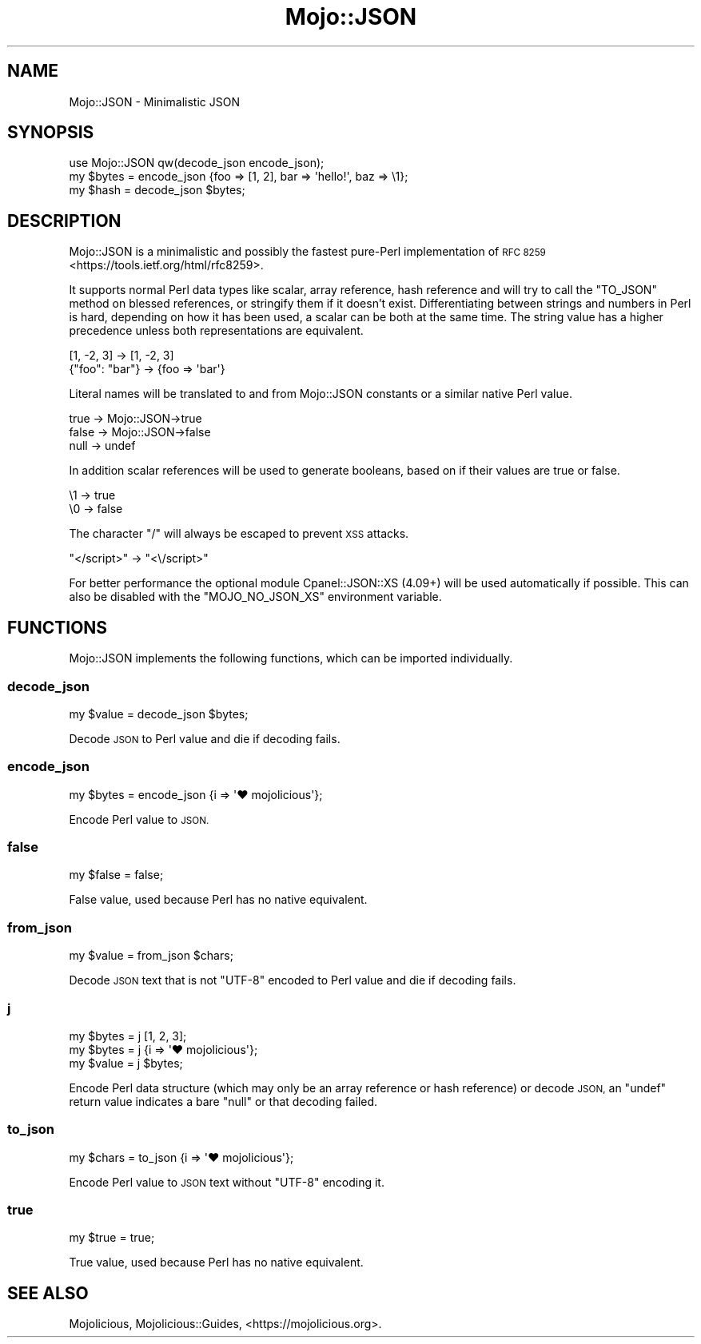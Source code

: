.\" Automatically generated by Pod::Man 4.14 (Pod::Simple 3.42)
.\"
.\" Standard preamble:
.\" ========================================================================
.de Sp \" Vertical space (when we can't use .PP)
.if t .sp .5v
.if n .sp
..
.de Vb \" Begin verbatim text
.ft CW
.nf
.ne \\$1
..
.de Ve \" End verbatim text
.ft R
.fi
..
.\" Set up some character translations and predefined strings.  \*(-- will
.\" give an unbreakable dash, \*(PI will give pi, \*(L" will give a left
.\" double quote, and \*(R" will give a right double quote.  \*(C+ will
.\" give a nicer C++.  Capital omega is used to do unbreakable dashes and
.\" therefore won't be available.  \*(C` and \*(C' expand to `' in nroff,
.\" nothing in troff, for use with C<>.
.tr \(*W-
.ds C+ C\v'-.1v'\h'-1p'\s-2+\h'-1p'+\s0\v'.1v'\h'-1p'
.ie n \{\
.    ds -- \(*W-
.    ds PI pi
.    if (\n(.H=4u)&(1m=24u) .ds -- \(*W\h'-12u'\(*W\h'-12u'-\" diablo 10 pitch
.    if (\n(.H=4u)&(1m=20u) .ds -- \(*W\h'-12u'\(*W\h'-8u'-\"  diablo 12 pitch
.    ds L" ""
.    ds R" ""
.    ds C` ""
.    ds C' ""
'br\}
.el\{\
.    ds -- \|\(em\|
.    ds PI \(*p
.    ds L" ``
.    ds R" ''
.    ds C`
.    ds C'
'br\}
.\"
.\" Escape single quotes in literal strings from groff's Unicode transform.
.ie \n(.g .ds Aq \(aq
.el       .ds Aq '
.\"
.\" If the F register is >0, we'll generate index entries on stderr for
.\" titles (.TH), headers (.SH), subsections (.SS), items (.Ip), and index
.\" entries marked with X<> in POD.  Of course, you'll have to process the
.\" output yourself in some meaningful fashion.
.\"
.\" Avoid warning from groff about undefined register 'F'.
.de IX
..
.nr rF 0
.if \n(.g .if rF .nr rF 1
.if (\n(rF:(\n(.g==0)) \{\
.    if \nF \{\
.        de IX
.        tm Index:\\$1\t\\n%\t"\\$2"
..
.        if !\nF==2 \{\
.            nr % 0
.            nr F 2
.        \}
.    \}
.\}
.rr rF
.\" ========================================================================
.\"
.IX Title "Mojo::JSON 3pm"
.TH Mojo::JSON 3pm "2024-08-17" "perl v5.34.0" "User Contributed Perl Documentation"
.\" For nroff, turn off justification.  Always turn off hyphenation; it makes
.\" way too many mistakes in technical documents.
.if n .ad l
.nh
.SH "NAME"
Mojo::JSON \- Minimalistic JSON
.SH "SYNOPSIS"
.IX Header "SYNOPSIS"
.Vb 1
\&  use Mojo::JSON qw(decode_json encode_json);
\&
\&  my $bytes = encode_json {foo => [1, 2], bar => \*(Aqhello!\*(Aq, baz => \e1};
\&  my $hash  = decode_json $bytes;
.Ve
.SH "DESCRIPTION"
.IX Header "DESCRIPTION"
Mojo::JSON is a minimalistic and possibly the fastest pure-Perl implementation of \s-1RFC
8259\s0 <https://tools.ietf.org/html/rfc8259>.
.PP
It supports normal Perl data types like scalar, array reference, hash reference and will try to call the \f(CW\*(C`TO_JSON\*(C'\fR
method on blessed references, or stringify them if it doesn't exist. Differentiating between strings and numbers in
Perl is hard, depending on how it has been used, a scalar can be both at the same time. The string value has a higher
precedence unless both representations are equivalent.
.PP
.Vb 2
\&  [1, \-2, 3]     \-> [1, \-2, 3]
\&  {"foo": "bar"} \-> {foo => \*(Aqbar\*(Aq}
.Ve
.PP
Literal names will be translated to and from Mojo::JSON constants or a similar native Perl value.
.PP
.Vb 3
\&  true  \-> Mojo::JSON\->true
\&  false \-> Mojo::JSON\->false
\&  null  \-> undef
.Ve
.PP
In addition scalar references will be used to generate booleans, based on if their values are true or false.
.PP
.Vb 2
\&  \e1 \-> true
\&  \e0 \-> false
.Ve
.PP
The character \f(CW\*(C`/\*(C'\fR will always be escaped to prevent \s-1XSS\s0 attacks.
.PP
.Vb 1
\&  "</script>" \-> "<\e/script>"
.Ve
.PP
For better performance the optional module Cpanel::JSON::XS (4.09+) will be used automatically if possible. This can
also be disabled with the \f(CW\*(C`MOJO_NO_JSON_XS\*(C'\fR environment variable.
.SH "FUNCTIONS"
.IX Header "FUNCTIONS"
Mojo::JSON implements the following functions, which can be imported individually.
.SS "decode_json"
.IX Subsection "decode_json"
.Vb 1
\&  my $value = decode_json $bytes;
.Ve
.PP
Decode \s-1JSON\s0 to Perl value and die if decoding fails.
.SS "encode_json"
.IX Subsection "encode_json"
.Vb 1
\&  my $bytes = encode_json {i => \*(Aq♥ mojolicious\*(Aq};
.Ve
.PP
Encode Perl value to \s-1JSON.\s0
.SS "false"
.IX Subsection "false"
.Vb 1
\&  my $false = false;
.Ve
.PP
False value, used because Perl has no native equivalent.
.SS "from_json"
.IX Subsection "from_json"
.Vb 1
\&  my $value = from_json $chars;
.Ve
.PP
Decode \s-1JSON\s0 text that is not \f(CW\*(C`UTF\-8\*(C'\fR encoded to Perl value and die if decoding fails.
.SS "j"
.IX Subsection "j"
.Vb 3
\&  my $bytes = j [1, 2, 3];
\&  my $bytes = j {i => \*(Aq♥ mojolicious\*(Aq};
\&  my $value = j $bytes;
.Ve
.PP
Encode Perl data structure (which may only be an array reference or hash reference) or decode \s-1JSON,\s0 an \f(CW\*(C`undef\*(C'\fR return
value indicates a bare \f(CW\*(C`null\*(C'\fR or that decoding failed.
.SS "to_json"
.IX Subsection "to_json"
.Vb 1
\&  my $chars = to_json {i => \*(Aq♥ mojolicious\*(Aq};
.Ve
.PP
Encode Perl value to \s-1JSON\s0 text without \f(CW\*(C`UTF\-8\*(C'\fR encoding it.
.SS "true"
.IX Subsection "true"
.Vb 1
\&  my $true = true;
.Ve
.PP
True value, used because Perl has no native equivalent.
.SH "SEE ALSO"
.IX Header "SEE ALSO"
Mojolicious, Mojolicious::Guides, <https://mojolicious.org>.
